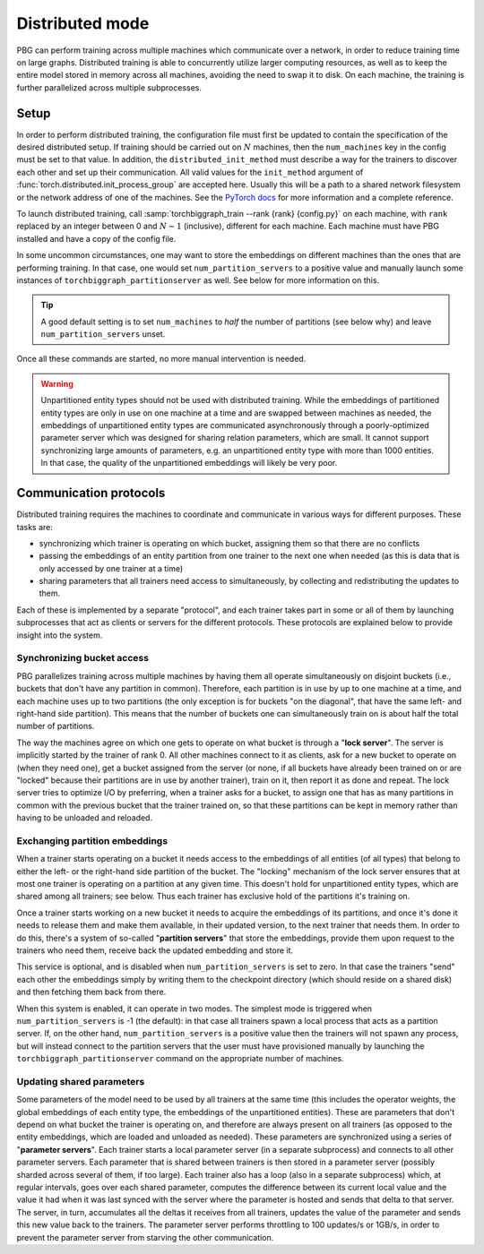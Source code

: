 .. _distributed-training:

Distributed mode
================

PBG can perform training across multiple machines which communicate over a network,
in order to reduce training time on large graphs. Distributed training is able to
concurrently utilize larger computing resources, as well as to keep the entire model
stored in memory across all machines, avoiding the need to swap it to disk.
On each machine, the training is further parallelized across multiple subprocesses.

Setup
-----

In order to perform distributed training, the configuration file must first be updated to contain
the specification of the desired distributed setup. If training should be carried out on :math:`N`
machines, then the ``num_machines`` key in the config must be set to that value. In addition, the
``distributed_init_method`` must describe a way for the trainers to discover each other and set up
their communication. All valid values for the ``init_method`` argument of :func:`torch.distributed.init_process_group`
are accepted here. Usually this will be a path to a shared network filesystem or the network address of one of the machines.
See the `PyTorch docs <https://pytorch.org/docs/stable/distributed.html#initialization>`_ for more information and a complete reference.

To launch distributed training, call :samp:`torchbiggraph_train --rank {rank} {config.py}` on each machine,
with ``rank`` replaced by an integer between 0 and :math:`N-1` (inclusive), different for each machine.
Each machine must have PBG installed and have a copy of the config file.

In some uncommon circumstances, one may want to store the embeddings on different machines than the ones that
are performing training. In that case, one would set ``num_partition_servers`` to a positive value and manually
launch some instances of ``torchbiggraph_partitionserver`` as well. See below for more information on this.

.. tip:: A good default setting is to set ``num_machines`` to *half* the number of partitions (see
  below why) and leave ``num_partition_servers`` unset.

Once all these commands are started, no more manual intervention is needed.

.. warning::

  Unpartitioned entity types should not be used with distributed training. While
  the embeddings of partitioned entity types are only in use on one machine at a
  time and are swapped between machines as needed, the embeddings of unpartitioned
  entity types are communicated asynchronously through a poorly-optimized parameter
  server which was designed for sharing relation parameters, which are small. It
  cannot support synchronizing large amounts of parameters, e.g. an unpartitioned
  entity type with more than 1000 entities. In that case, the quality of the
  unpartitioned embeddings will likely be very poor.

Communication protocols
-----------------------

Distributed training requires the machines to coordinate and communicate in various ways for different purposes.
These tasks are:

- synchronizing which trainer is operating on which bucket, assigning them so that there are no conflicts
- passing the embeddings of an entity partition from one trainer to the next one when needed (as this is data that is only
  accessed by one trainer at a time)
- sharing parameters that all trainers need access to simultaneously, by collecting and redistributing the updates to them.

Each of these is implemented by a separate "protocol", and each trainer takes part in some or all of them by launching
subprocesses that act as clients or servers for the different protocols. These protocols are explained below to provide insight into the system.

Synchronizing bucket access
^^^^^^^^^^^^^^^^^^^^^^^^^^^

PBG parallelizes training across multiple machines by having them all operate simultaneously on disjoint buckets
(i.e., buckets that don't have any partition in common). Therefore, each partition is in use by up to one machine at a
time, and each machine uses up to two partitions (the only exception is for buckets "on the diagonal", that have the same
left- and right-hand side partition). This means that the number of buckets one can simultaneously train on is about half
the total number of partitions.

The way the machines agree on which one gets to operate on what bucket is through a "**lock server**". The server is
implicitly started by the trainer of rank 0. All other machines connect to it as clients, ask for a new bucket to operate
on (when they need one), get a bucket assigned from the server (or none, if all buckets have already been trained on or
are "locked" because their partitions are in use by another trainer), train on it, then report it as done and repeat. The
lock server tries to optimize I/O by preferring, when a trainer asks for a bucket, to assign one that has as many partitions
in common with the previous bucket that the trainer trained on, so that these partitions can be kept in memory rather than
having to be unloaded and reloaded.

Exchanging partition embeddings
^^^^^^^^^^^^^^^^^^^^^^^^^^^^^^^

When a trainer starts operating on a bucket it needs access to the embeddings of all entities (of all types) that belong to
either the left- or the right-hand side partition of the bucket. The "locking" mechanism of the lock server ensures that at most
one trainer is operating on a partition at any given time. This doesn't hold for unpartitioned entity types, which are shared
among all trainers; see below. Thus each trainer has exclusive hold of the partitions it's training on.

Once a trainer starts working on a new bucket it needs to acquire the embeddings of its partitions, and once it's done it needs to
release them and make them available, in their updated version, to the next trainer that needs them. In order to do this, there's a
system of so-called "**partition servers**" that store the embeddings, provide them upon request to the trainers who need them,
receive back the updated embedding and store it.

This service is optional, and is disabled when ``num_partition_servers`` is set to zero. In that case the trainers "send"
each other the embeddings simply by writing them to the checkpoint directory (which should reside on a shared disk) and
then fetching them back from there.

When this system is enabled, it can operate in two modes. The simplest mode is triggered when ``num_partition_servers``
is -1 (the default): in that case all trainers spawn a local process that acts as a partition server. If, on the other hand,
``num_partition_servers`` is a positive value then the trainers will not spawn any process, but will instead connect to
the partition servers that the user must have provisioned manually by launching the ``torchbiggraph_partitionserver``
command on the appropriate number of machines.

Updating shared parameters
^^^^^^^^^^^^^^^^^^^^^^^^^^

Some parameters of the model need to be used by all trainers at the same time (this includes the operator weights,
the global embeddings of each entity type, the embeddings of the unpartitioned entities). These are parameters that
don't depend on what bucket the trainer is operating on, and therefore are always present on all trainers (as opposed
to the entity embeddings, which are loaded and unloaded as needed). These parameters are synchronized using a series
of "**parameter servers**". Each trainer starts a local parameter server (in a separate subprocess) and connects to
all other parameter servers. Each parameter that is shared between trainers is then stored in a parameter server (possibly
sharded across several of them, if too large). Each trainer also has a loop (also in a separate subprocess) which, at regular intervals, goes over each shared parameter,
computes the difference between its current local value and the value it had when it was last synced with the
server where the parameter is hosted and sends that delta to that server. The server, in turn, accumulates all the deltas
it receives from all trainers, updates the value of the parameter and sends this new value back to the trainers. The parameter server
performs throttling to 100 updates/s or 1GB/s, in order to prevent the parameter server from starving the other
communication.

.. todo:: Mention ``distributed_tree_init_order``.
